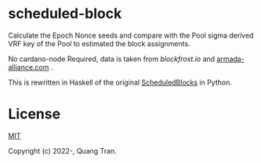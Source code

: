 * scheduled-block

Calculate the Epoch Nonce seeds and compare with the Pool sigma derived VRF key of the Pool to estimated the block assignments.

No cardano-node Required, data is taken from [[blockfrost.io]] and [[https://armada-alliance.com][armada-alliance.com]] .

This is rewritten in Haskell of the original [[https://github.com/asnakep/ScheduledBlocks][ScheduledBlocks]] in Python.


* License

[[https://opensource.org/licenses/MIT][MIT]]

Copyright (c) 2022-, Quang Tran.
